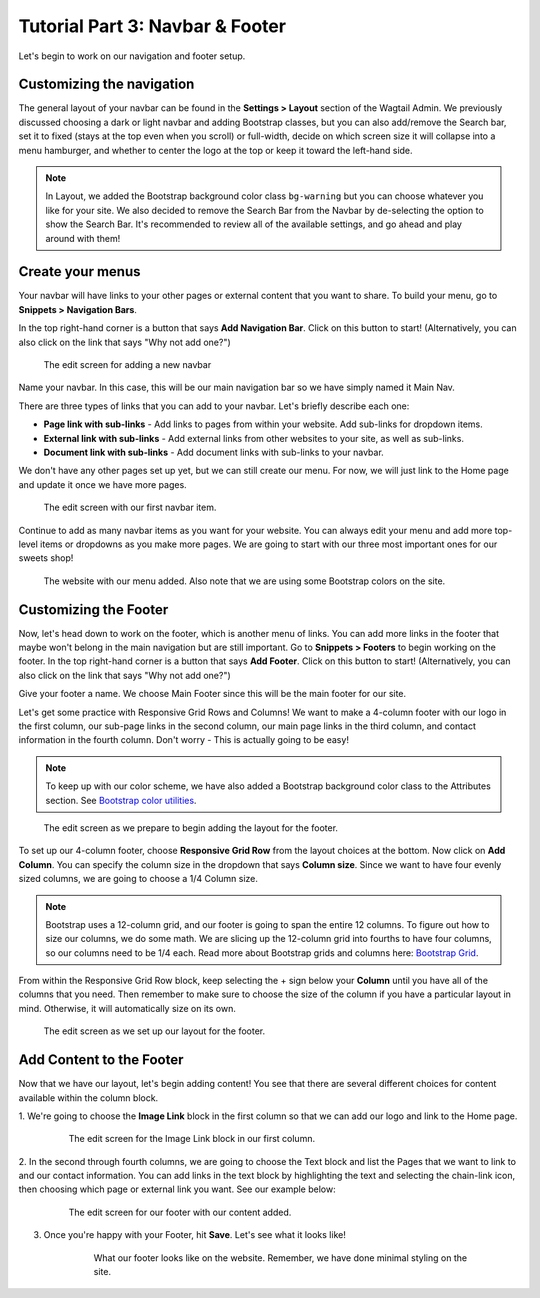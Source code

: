 Tutorial Part 3: Navbar & Footer
================================

Let's begin to work on our navigation and footer setup.

.. _navbar:

Customizing the navigation
--------------------------

The general layout of your navbar can be found in the **Settings > Layout**
section of the Wagtail Admin. We previously discussed choosing a dark or
light navbar and adding Bootstrap classes, but you can also add/remove the
Search bar, set it to fixed (stays at the top even when you scroll) or full-width,
decide on which screen size it will collapse into a menu hamburger, and whether to
center the logo at the top or keep it toward the left-hand side.

.. note::
    In Layout, we added the Bootstrap background color class ``bg-warning`` but you can choose whatever
    you like for your site. We also decided to remove the Search Bar from the Navbar by de-selecting the
    option to show the Search Bar. It's recommended to review all of the available settings, and go ahead
    and play around with them!

Create your menus
-----------------

Your navbar will have links to your other pages or external content that you want
to share. To build your menu, go to **Snippets > Navigation Bars**.

In the top right-hand corner is a button that says **Add Navigation Bar**.
Click on this button to start! (Alternatively, you can also click on the link that says "Why not add one?")

.. figure:: img/tutorial_new_nav_edit1.png
    :alt: The edit screen for adding a navbar.

    The edit screen for adding a new navbar

Name your navbar. In this case, this will be our main navigation bar so we have simply named it
Main Nav.

There are three types of links that you can add to your navbar. Let's briefly describe each one:

* **Page link with sub-links** - Add links to pages from within your website. Add sub-links for dropdown items.

* **External link with sub-links** - Add external links from other websites to your site, as well as sub-links.

* **Document link with sub-links** - Add document links with sub-links to your navbar.

We don't have any other pages set up yet, but we can still create our menu. For now, we will just link to
the Home page and update it once we have more pages.

.. figure:: img/tutorial_navbar_add_item1.png
    :alt: Adding a menu item with page link.

    The edit screen with our first navbar item.

Continue to add as many navbar items as you want for your website. You can always edit your menu and add more
top-level items or dropdowns as you make more pages. We are going to start with our three most important ones
for our sweets shop!

.. figure:: img/tutorial_navbar_front1.png
    :alt: Our menu added to the navbar - front view.

    The website with our menu added. Also note that we are using some Bootstrap colors on the site.

.. _footer:

Customizing the Footer
----------------------

Now, let's head down to work on the footer, which is another menu of links. You can add more links in the footer
that maybe won't belong in the main navigation but are still important. Go to **Snippets > Footers** to begin
working on the footer. In the top right-hand corner is a button that says **Add Footer**. Click on this button to start!
(Alternatively, you can also click on the link that says "Why not add one?")

Give your footer a name. We choose Main Footer since this will be the main footer for our site.

Let's get some practice with Responsive Grid Rows and Columns! We want to make a 4-column footer with our logo in the
first column, our sub-page links in the second column, our main page links in the third column, and contact
information in the fourth column. Don't worry - This is actually going to be easy!

.. note::
    To keep up with our color scheme, we have also added a Bootstrap background color class to the
    Attributes section. See `Bootstrap color utilities <https://getbootstrap.com/docs/4.3/utilities/colors/#background-color>`_.

.. figure:: img/tutorial_footer_edit1.png
    :alt: Getting started on our footer.

    The edit screen as we prepare to begin adding the layout for the footer.

To set up our 4-column footer, choose **Responsive Grid Row** from the layout choices at the bottom. Now click on
**Add Column**. You can specify the column size in the dropdown that says **Column size**. Since we want to have
four evenly sized columns, we are going to choose a 1/4 Column size.

.. note::
    Bootstrap uses a 12-column grid, and our footer is going to span the entire 12 columns. To figure out
    how to size our columns, we do some math. We are slicing up the 12-column grid into fourths to have four columns,
    so our columns need to be 1/4 each. Read more about Bootstrap grids and columns here: `Bootstrap Grid <https://getbootstrap.com/docs/4.0/layout/grid/>`_.

From within the Responsive Grid Row block, keep selecting the + sign below your **Column** until you have all of
the columns that you need. Then remember to make sure to choose the size of the column if you have a particular
layout in mind. Otherwise, it will automatically size on its own.

.. figure:: img/tutorial_footer_edit2.png
    :alt: Our Responsive Grid Row and Columns set up.

    The edit screen as we set up our layout for the footer.

Add Content to the Footer
-------------------------

Now that we have our layout, let's begin adding content! You see that there are several different choices for content
available within the column block.

1. We're going to choose the **Image Link** block in the first column so that we can add
our logo and link to the Home page.

    .. figure:: img/tutorial_imagelink_example.png
        :alt: Our logo added as an image, the Home page linked, and Alt Text added.

        The edit screen for the Image Link block in our first column.

2. In the second through fourth columns, we are going to choose the Text block and list the Pages that we want to
link to and our contact information. You can add links in the text block by highlighting the text and selecting the chain-link icon,
then choosing which page or external link you want. See our example below:

    .. figure:: img/tutorial_footer_edit3.png
        :alt: Our footer with our text blocks and page links added.

        The edit screen for our footer with our content added.

3. Once you're happy with your Footer, hit **Save**. Let's see what it looks like!

    .. figure:: img/tutorial_footer_previews.png
        :alt: What our footer looks like on the website.

        What our footer looks like on the website.
        Remember, we have done minimal styling on the site.
